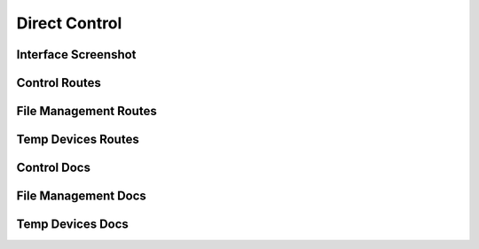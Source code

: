 Direct Control
====================


Interface Screenshot
--------------------------------
.. image:: ../_static/control.png
   :alt: control



Control Routes
------------------
.. qrefflask:: ivoryos:app
   :blueprints: control
   :endpoints:

File Management Routes
---------------------------------
.. qrefflask:: ivoryos:app
   :blueprints: control.file
   :endpoints:

Temp Devices Routes
-----------------------
.. qrefflask:: ivoryos:app
   :blueprints: control.temp
   :endpoints:

Control Docs
------------------
.. autoflask:: ivoryos:app
   :blueprints: control
   :endpoints:


File Management Docs
-----------------------
.. autoflask:: ivoryos:app
   :blueprints: control.file
   :endpoints:

Temp Devices Docs
-----------------------
.. autoflask:: ivoryos:app
   :blueprints: control.temp
   :endpoints: